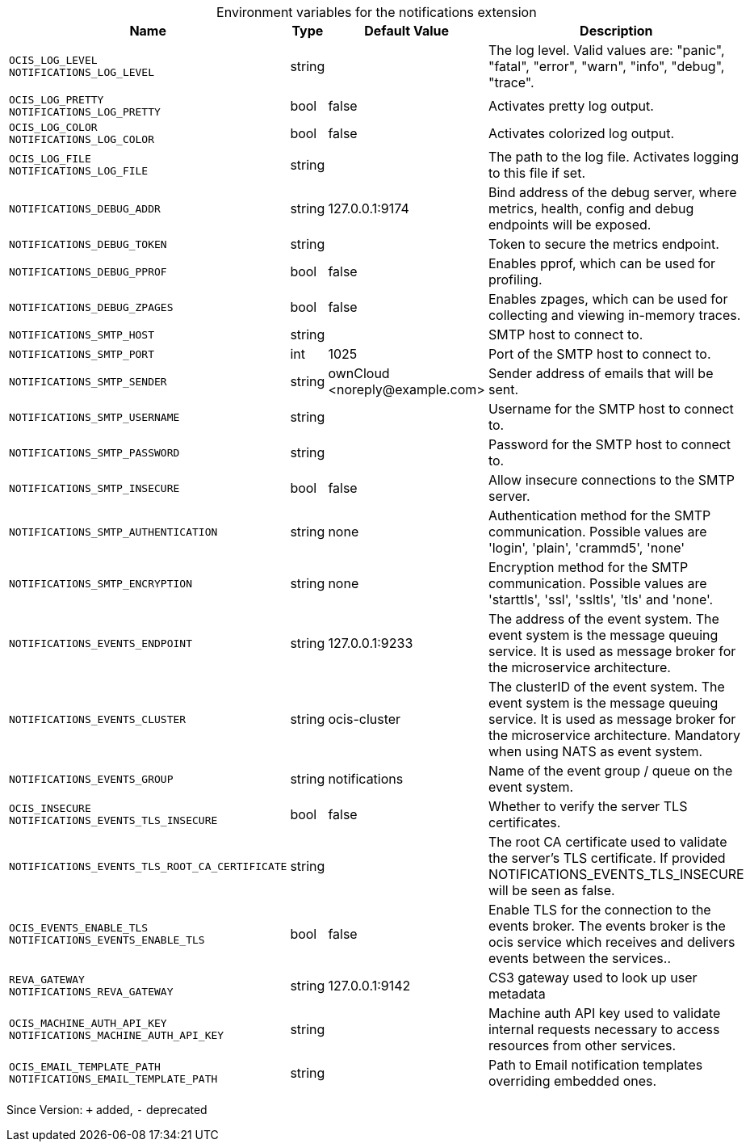 [caption=]
.Environment variables for the notifications extension
[width="100%",cols="~,~,~,~",options="header"]
|===
| Name
| Type
| Default Value
| Description
|`OCIS_LOG_LEVEL` +
`NOTIFICATIONS_LOG_LEVEL`
a| [subs=-attributes]
++string ++
a| [subs=-attributes]
++ ++
a| [subs=-attributes]
The log level. Valid values are: "panic", "fatal", "error", "warn", "info", "debug", "trace".
|`OCIS_LOG_PRETTY` +
`NOTIFICATIONS_LOG_PRETTY`
a| [subs=-attributes]
++bool ++
a| [subs=-attributes]
++false ++
a| [subs=-attributes]
Activates pretty log output.
|`OCIS_LOG_COLOR` +
`NOTIFICATIONS_LOG_COLOR`
a| [subs=-attributes]
++bool ++
a| [subs=-attributes]
++false ++
a| [subs=-attributes]
Activates colorized log output.
|`OCIS_LOG_FILE` +
`NOTIFICATIONS_LOG_FILE`
a| [subs=-attributes]
++string ++
a| [subs=-attributes]
++ ++
a| [subs=-attributes]
The path to the log file. Activates logging to this file if set.
|`NOTIFICATIONS_DEBUG_ADDR`
a| [subs=-attributes]
++string ++
a| [subs=-attributes]
++127.0.0.1:9174 ++
a| [subs=-attributes]
Bind address of the debug server, where metrics, health, config and debug endpoints will be exposed.
|`NOTIFICATIONS_DEBUG_TOKEN`
a| [subs=-attributes]
++string ++
a| [subs=-attributes]
++ ++
a| [subs=-attributes]
Token to secure the metrics endpoint.
|`NOTIFICATIONS_DEBUG_PPROF`
a| [subs=-attributes]
++bool ++
a| [subs=-attributes]
++false ++
a| [subs=-attributes]
Enables pprof, which can be used for profiling.
|`NOTIFICATIONS_DEBUG_ZPAGES`
a| [subs=-attributes]
++bool ++
a| [subs=-attributes]
++false ++
a| [subs=-attributes]
Enables zpages, which can be used for collecting and viewing in-memory traces.
|`NOTIFICATIONS_SMTP_HOST`
a| [subs=-attributes]
++string ++
a| [subs=-attributes]
++ ++
a| [subs=-attributes]
SMTP host to connect to.
|`NOTIFICATIONS_SMTP_PORT`
a| [subs=-attributes]
++int ++
a| [subs=-attributes]
++1025 ++
a| [subs=-attributes]
Port of the SMTP host to connect to.
|`NOTIFICATIONS_SMTP_SENDER`
a| [subs=-attributes]
++string ++
a| [subs=-attributes]
++ownCloud <noreply@example.com> ++
a| [subs=-attributes]
Sender address of emails that will be sent.
|`NOTIFICATIONS_SMTP_USERNAME`
a| [subs=-attributes]
++string ++
a| [subs=-attributes]
++ ++
a| [subs=-attributes]
Username for the SMTP host to connect to.
|`NOTIFICATIONS_SMTP_PASSWORD`
a| [subs=-attributes]
++string ++
a| [subs=-attributes]
++ ++
a| [subs=-attributes]
Password for the SMTP host to connect to.
|`NOTIFICATIONS_SMTP_INSECURE`
a| [subs=-attributes]
++bool ++
a| [subs=-attributes]
++false ++
a| [subs=-attributes]
Allow insecure connections to the SMTP server.
|`NOTIFICATIONS_SMTP_AUTHENTICATION`
a| [subs=-attributes]
++string ++
a| [subs=-attributes]
++none ++
a| [subs=-attributes]
Authentication method for the SMTP communication. Possible values are 'login', 'plain', 'crammd5', 'none'
|`NOTIFICATIONS_SMTP_ENCRYPTION`
a| [subs=-attributes]
++string ++
a| [subs=-attributes]
++none ++
a| [subs=-attributes]
Encryption method for the SMTP communication. Possible values  are 'starttls', 'ssl', 'ssltls', 'tls'  and 'none'.
|`NOTIFICATIONS_EVENTS_ENDPOINT`
a| [subs=-attributes]
++string ++
a| [subs=-attributes]
++127.0.0.1:9233 ++
a| [subs=-attributes]
The address of the event system. The event system is the message queuing service. It is used as message broker for the microservice architecture.
|`NOTIFICATIONS_EVENTS_CLUSTER`
a| [subs=-attributes]
++string ++
a| [subs=-attributes]
++ocis-cluster ++
a| [subs=-attributes]
The clusterID of the event system. The event system is the message queuing service. It is used as message broker for the microservice architecture. Mandatory when using NATS as event system.
|`NOTIFICATIONS_EVENTS_GROUP`
a| [subs=-attributes]
++string ++
a| [subs=-attributes]
++notifications ++
a| [subs=-attributes]
Name of the event group / queue on the event system.
|`OCIS_INSECURE` +
`NOTIFICATIONS_EVENTS_TLS_INSECURE`
a| [subs=-attributes]
++bool ++
a| [subs=-attributes]
++false ++
a| [subs=-attributes]
Whether to verify the server TLS certificates.
|`NOTIFICATIONS_EVENTS_TLS_ROOT_CA_CERTIFICATE`
a| [subs=-attributes]
++string ++
a| [subs=-attributes]
++ ++
a| [subs=-attributes]
The root CA certificate used to validate the server's TLS certificate. If provided NOTIFICATIONS_EVENTS_TLS_INSECURE will be seen as false.
|`OCIS_EVENTS_ENABLE_TLS` +
`NOTIFICATIONS_EVENTS_ENABLE_TLS`
a| [subs=-attributes]
++bool ++
a| [subs=-attributes]
++false ++
a| [subs=-attributes]
Enable TLS for the connection to the events broker. The events broker is the ocis service which receives and delivers events between the services..
|`REVA_GATEWAY` +
`NOTIFICATIONS_REVA_GATEWAY`
a| [subs=-attributes]
++string ++
a| [subs=-attributes]
++127.0.0.1:9142 ++
a| [subs=-attributes]
CS3 gateway used to look up user metadata
|`OCIS_MACHINE_AUTH_API_KEY` +
`NOTIFICATIONS_MACHINE_AUTH_API_KEY`
a| [subs=-attributes]
++string ++
a| [subs=-attributes]
++ ++
a| [subs=-attributes]
Machine auth API key used to validate internal requests necessary to access resources from other services.
|`OCIS_EMAIL_TEMPLATE_PATH` +
`NOTIFICATIONS_EMAIL_TEMPLATE_PATH`
a| [subs=-attributes]
++string ++
a| [subs=-attributes]
++ ++
a| [subs=-attributes]
Path to Email notification templates overriding embedded ones.
|===

Since Version: `+` added, `-` deprecated
